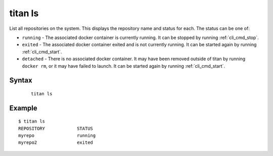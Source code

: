 .. _cli_cmd_ls:

titan ls
========

List all repositories on the system. This displays the repository name and
status for each. The status can be one of:

* ``running`` - The associated docker container is currently running. It can
  be stopped by running :ref:`cli_cmd_stop`.
* ``exited`` - The associated docker container exited and is not currently
  running. It can be started again by running :ref:`cli_cmd_start`.
* ``detached`` - There is no associated docker container. It may have been
  removed outside of titan by running ``docker rm``, or it may have failed
  to launch. It can be started again by running :ref:`cli_cmd_start`.

Syntax
------

 ::

    titan ls

Example
-------

::

    $ titan ls
    REPOSITORY            STATUS
    myrepo                running
    myrepo2               exited
